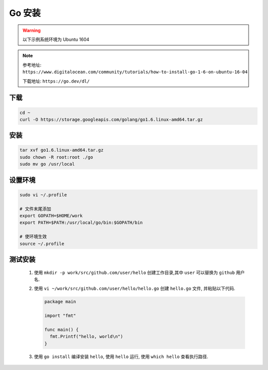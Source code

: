 Go 安装
=======

.. warning::
  
  以下示例系统环境为 Ubuntu 1604

.. note::

  参考地址:
  ``https://www.digitalocean.com/community/tutorials/how-to-install-go-1-6-on-ubuntu-16-04``

  下载地址:
  ``https://go.dev/dl/``

下载
------

.. code:: shell

   cd ~
   curl -O https://storage.googleapis.com/golang/go1.6.linux-amd64.tar.gz


安装
----

.. code:: shell

   tar xvf go1.6.linux-amd64.tar.gz
   sudo chown -R root:root ./go
   sudo mv go /usr/local

设置环境
--------

.. code:: shell

   sudo vi ~/.profile

   # 文件末尾添加
   export GOPATH=$HOME/work
   export PATH=$PATH:/usr/local/go/bin:$GOPATH/bin

   # 使环境生效
   source ~/.profile

测试安装
--------

 #. 使用 ``mkdir -p work/src/github.com/user/hello`` 创建工作目录,其中
    ``user`` 可以替换为 ``github`` 用户名.

 #. 使用 ``vi ~/work/src/github.com/user/hello/hello.go`` 创建
    ``hello.go`` 文件, 并粘贴以下代码.

    .. code:: go

      package main

      import "fmt"

      func main() {
        fmt.Printf("hello, world\n")
      }

 #. 使用 ``go install`` 编译安装 ``hello``, 使用 ``hello`` 运行, 
    使用 ``which hello`` 查看执行路径.
